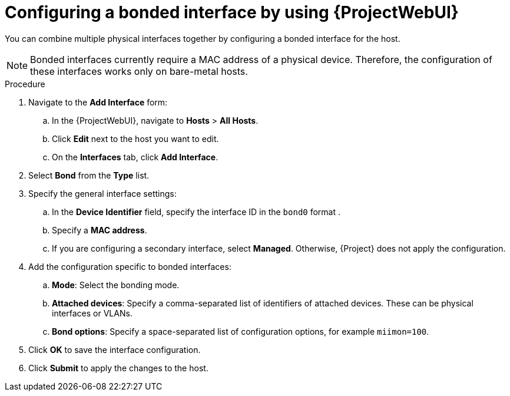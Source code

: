 :_mod-docs-content-type: PROCEDURE

[id="configuring-a-bonded-interface-by-using-webui"]
= Configuring a bonded interface by using {ProjectWebUI}

[role="_abstract"]
You can combine multiple physical interfaces together by configuring a bonded interface for the host.

[NOTE]
====
Bonded interfaces currently require a MAC address of a physical device.
Therefore, the configuration of these interfaces works only on bare-metal hosts.
====

.Procedure
. Navigate to the *Add Interface* form:
.. In the {ProjectWebUI}, navigate to *Hosts* > *All Hosts*.
.. Click *Edit* next to the host you want to edit.
.. On the *Interfaces* tab, click *Add Interface*.

. Select *Bond* from the *Type* list.

. Specify the general interface settings:
.. In the *Device Identifier* field, specify the interface ID in the `bond0` format .
.. Specify a *MAC address*.
.. If you are configuring a secondary interface, select *Managed*.
Otherwise, {Project} does not apply the configuration.

. Add the configuration specific to bonded interfaces:
.. *Mode*: Select the bonding mode.
.. *Attached devices*: Specify a comma-separated list of identifiers of attached devices.
These can be physical interfaces or VLANs.
.. *Bond options*: Specify a space-separated list of configuration options, for example `miimon=100`.

. Click *OK* to save the interface configuration.
. Click *Submit* to apply the changes to the host.
